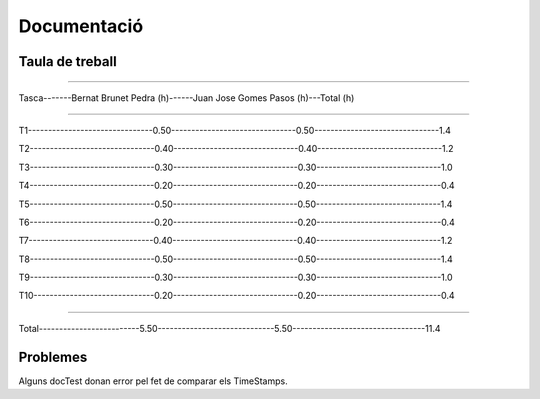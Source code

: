 ============
Documentació
============

Taula de treball
----------------

------------------------------------------------------------------------------

Tasca-------Bernat Brunet Pedra (h)------Juan Jose Gomes Pasos (h)---Total (h)

------------------------------------------------------------------------------

T1-------------------------------0.50-------------------------------0.50-------------------------------1.4

T2-------------------------------0.40-------------------------------0.40-------------------------------1.2

T3-------------------------------0.30-------------------------------0.30-------------------------------1.0

T4-------------------------------0.20-------------------------------0.20-------------------------------0.4

T5-------------------------------0.50-------------------------------0.50-------------------------------1.4

T6-------------------------------0.20-------------------------------0.20-------------------------------0.4

T7-------------------------------0.40-------------------------------0.40-------------------------------1.2

T8-------------------------------0.50-------------------------------0.50-------------------------------1.4

T9-------------------------------0.30-------------------------------0.30-------------------------------1.0

T10------------------------------0.20-------------------------------0.20-------------------------------0.4

------------------------------------------------------------------------------

Total-------------------------5.50-----------------------------5.50---------------------------------11.4



Problemes
---------

Alguns docTest donan error pel fet de comparar els TimeStamps.
